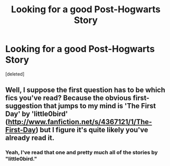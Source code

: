 #+TITLE: Looking for a good Post-Hogwarts Story

* Looking for a good Post-Hogwarts Story
:PROPERTIES:
:Score: 6
:DateUnix: 1380503806.0
:DateShort: 2013-Sep-30
:END:
[deleted]


** Well, I suppose the first question has to be which fics you've read? Because the obvious first-suggestion that jumps to my mind is 'The First Day' by 'little0bird' ([[http://www.fanfiction.net/s/4367121/1/The-First-Day]]) but I figure it's quite likely you've already read it.
:PROPERTIES:
:Author: Sgwilliams95
:Score: 2
:DateUnix: 1380536180.0
:DateShort: 2013-Sep-30
:END:

*** Yeah, I've read that one and pretty much all of the stories by "little0bird."
:PROPERTIES:
:Author: lee1176
:Score: 1
:DateUnix: 1380657034.0
:DateShort: 2013-Oct-01
:END:
